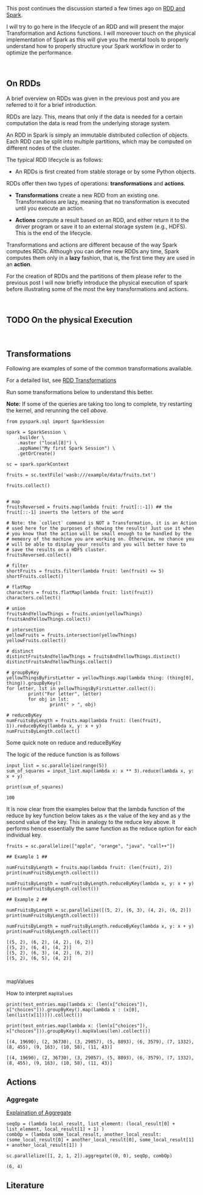 #+BEGIN_COMMENT
.. title: RDDs Transformations and Actions
.. slug: rdds-transformations-and-actions
.. date: 2020-05-03 15:51:24 UTC+02:00
.. tags: BigData, Spark
.. category: 
.. link: 
.. description: 
.. type: text
#+END_COMMENT

#+BEGIN_EXPORT html
<br>
<br>
#+END_EXPORT


This post continues the discussion started a few times ago on [[https://marcohassan.github.io/bits-of-experience/posts/spark-session-initalization/][RDD and
Spark]].

I will try to go here in the lifecycle of an RDD and will present the
major Transformation and Actions functions. I will moreover touch on
the physical implementation of Spark as this will give you the mental
tools to properly understand how to properly structure your Spark
workflow in order to optimize the performance.   

#+BEGIN_EXPORT html
<br>
#+END_EXPORT

** On RDDs

A brief overview on RDDs was given in the previous post and you are
referred to it for a brief introduction.

RDDs are lazy. This, means that only if the data is needed for a
certain computation the data is read from the underlying storage
system.

An RDD in Spark is simply an immutable distributed collection of
objects. Each RDD can be split into multiple partitions, which may be
computed on different nodes of the cluster.

The typical RDD lifecycle is as follows:

- An RDDs is first created from stable storage or by some Python objects.

RDDs offer then two types of operations: *transformations* and *actions*.

- *Transformations* create a new RDD from an existing one.
  Transformations are lazy, meaning that no transformation is executed
  until you execute an action.

- *Actions* compute a result based on an RDD, and either return it to
  the driver program or save it to an external storage system (e.g.,
  HDFS). This is the end of the lifecycle.

Transformations and actions are different because of the way Spark
computes RDDs. Although you can define new RDDs any time, Spark
computes them only in a *lazy* fashion, that is, the first time they
are used in an *action*.

For the creation of RDDs and the partitions of them please refer to
the previous post I will now briefly introduce the physical execution
of spark before illustrating some of the most the key transformations
and actions.

#+BEGIN_EXPORT html
<br>
#+END_EXPORT


** TODO On the physical Execution

#+BEGIN_EXPORT html
<br>
#+END_EXPORT


** Transformations
:properties:
:header-args:ein-python: :session http://127.0.0.1:8888/Spark.ipynb :results output
:end:

Following are examples of some of the common transformations
available.

For a detailed list, see [[https://spark.apache.org/docs/2.0.0/programming-guide.html#transformations][RDD Transformations]]

Run some transformations below to understand this better.

*Note:* If some of the queries are taking too long to complete, try
restarting the kernel, and rerunning the cell /above/.


#+NAME: 04795EA5-7FB2-4F84-8A23-D25ADDF13D25
#+begin_src ein-python :results output
  from pyspark.sql import SparkSession

  spark = SparkSession \
      .builder \
      .master ("local[8]") \
      .appName("My first Spark Session") \
      .getOrCreate()

  sc = spark.sparkContext
#+end_src

#+RESULTS: 04795EA5-7FB2-4F84-8A23-D25ADDF13D25


#+NAME: CEAE9B99-8441-44CB-99D8-409B6E788758
#+begin_src ein-python :results output
fruits = sc.textFile('wasb:///example/data/fruits.txt')
#+end_src

#+RESULTS: CEAE9B99-8441-44CB-99D8-409B6E788758


#+NAME: 06D28E67-59DA-4A52-977B-775105FC9F67
#+begin_src ein-python :results output
fruits.collect()
#+end_src


#+BEGIN_SRC ein-python 

# map
fruitsReversed = fruits.map(lambda fruit: fruit[::-1]) ## the fruit[::-1] inverts the letters of the word

# Note: the `collect` command is NOT a Transformation, it is an Action
# used here for the purposes of showing the results! Just use it when
# you know that the action will be small enough to be handled by the
# memeory of the machine you are working on. Otherwise, no chance you
# will be able to display your results and you will better have to
# save the results on a HDFS cluster.
fruitsReversed.collect()
#+END_SRC

#+BEGIN_SRC ein-python
# filter
shortFruits = fruits.filter(lambda fruit: len(fruit) <= 5)
shortFruits.collect()
#+END_SRC

#+BEGIN_SRC ein-python
# flatMap
characters = fruits.flatMap(lambda fruit: list(fruit))
characters.collect()
#+END_SRC

#+BEGIN_SRC ein-python
# union
fruitsAndYellowThings = fruits.union(yellowThings)
fruitsAndYellowThings.collect()
#+END_SRC

#+BEGIN_SRC ein-python
# intersection
yellowFruits = fruits.intersection(yellowThings)
yellowFruits.collect()
#+END_SRC

#+BEGIN_SRC ein-python
# distinct
distinctFruitsAndYellowThings = fruitsAndYellowThings.distinct()
distinctFruitsAndYellowThings.collect()
#+END_SRC

#+BEGIN_SRC ein-python
# groupByKey
yellowThingsByFirstLetter = yellowThings.map(lambda thing: (thing[0], thing)).groupByKey()
for letter, lst in yellowThingsByFirstLetter.collect():
        print("For letter", letter)
        for obj in lst:
                print(" > ", obj)
#+END_SRC

#+BEGIN_SRC ein-python
# reduceByKey
numFruitsByLength = fruits.map(lambda fruit: (len(fruit), 1)).reduceByKey(lambda x, y: x + y)
numFruitsByLength.collect()
#+END_SRC

**** Some quick note on reduce and reduceByKey

  The logic of the reduce function is as follows

  [[img-url:/images/Bildschirmfoto_2020-05-04_um_17.54.18.png]]

  #+NAME: A1B8DF15-A6A1-430E-9ED2-871FC9AB0F2B
  #+begin_src ein-python :results output
  input_list = sc.parallelize(range(5))
  sum_of_squares = input_list.map(lambda x: x ** 3).reduce(lambda x, y: x + y)
 
  print(sum_of_squares)
  #+end_src

  #+RESULTS: A1B8DF15-A6A1-430E-9ED2-871FC9AB0F2B
  : 100

  It is now clear from the examples below that the lambda function of
  the reduce by key function below takes as x the value of the key and
  as y the second value of the key. This in analogy to the reduce key
  above. It performs hence essentially the same function as the reduce
  option for each individual key.

  #+NAME: F440D9E1-0F30-48FA-9F91-DA788BEFCCF8
  #+begin_src ein-python :results output
  fruits = sc.parallelize(["apple", "orange", "java", "call++"])

  ## Example 1 ##

  numFruitsByLength = fruits.map(lambda fruit: (len(fruit), 2))
  print(numFruitsByLength.collect())

  numFruitsByLength = numFruitsByLength.reduceByKey(lambda x, y: x + y)
  print(numFruitsByLength.collect())

  ## Example 2 ##

  numFruitsByLength = sc.parallelize([(5, 2), (6, 3), (4, 2), (6, 2)])
  print(numFruitsByLength.collect())

  numFruitsByLength = numFruitsByLength.reduceByKey(lambda x, y: x + y)
  print(numFruitsByLength.collect())
  #+end_src

  #+RESULTS: F440D9E1-0F30-48FA-9F91-DA788BEFCCF8
  : [(5, 2), (6, 2), (4, 2), (6, 2)]
  : [(5, 2), (6, 4), (4, 2)]
  : [(5, 2), (6, 3), (4, 2), (6, 2)]
  : [(5, 2), (6, 5), (4, 2)]



  #+BEGIN_EXPORT html
  <br>
  #+END_EXPORT


**** mapValues

How to interpret =mapValues=

#+NAME: 9AB0E13E-5525-431A-AD72-DA3D4A39EDCC
#+begin_src ein-python :results output
  print(test_entries.map(lambda x: (len(x["choices"]), x["choices"])).groupByKey().map(lambda x : (x[0], len(list(x[1])))).collect())

  print(test_entries.map(lambda x: (len(x["choices"]), x["choices"])).groupByKey().mapValues(len).collect())
#+end_src

#+RESULTS: 9AB0E13E-5525-431A-AD72-DA3D4A39EDCC
: [(4, 19690), (2, 36730), (3, 29057), (5, 8893), (6, 3579), (7, 1332), (8, 455), (9, 163), (10, 58), (11, 43)]
: 
: [(4, 19690), (2, 36730), (3, 29057), (5, 8893), (6, 3579), (7, 1332), (8, 455), (9, 163), (10, 58), (11, 43)]


** Actions
:properties:
:header-args:ein-python: :session http://127.0.0.1:8888/Spark.ipynb 
:end:
    
*** Aggregate
    [[https://stackoverflow.com/questions/28240706/explain-the-aggregate-functionality-in-spark/38949457][Explaination of Aggregate]]

    #+NAME: 7DA476A4-FDA8-44A0-B1BF-2FEF00050509
    #+begin_src ein-python :results output
    seqOp = (lambda local_result, list_element: (local_result[0] + list_element, local_result[1] + 1) )
    combOp = (lambda some_local_result, another_local_result: (some_local_result[0] + another_local_result[0], some_local_result[1] + another_local_result[1]) )

    sc.parallelize([1, 2, 1, 2]).aggregate((0, 0), seqOp, combOp)
    #+end_src

    #+RESULTS: 7DA476A4-FDA8-44A0-B1BF-2FEF00050509
    : (6, 4)





** Literature

